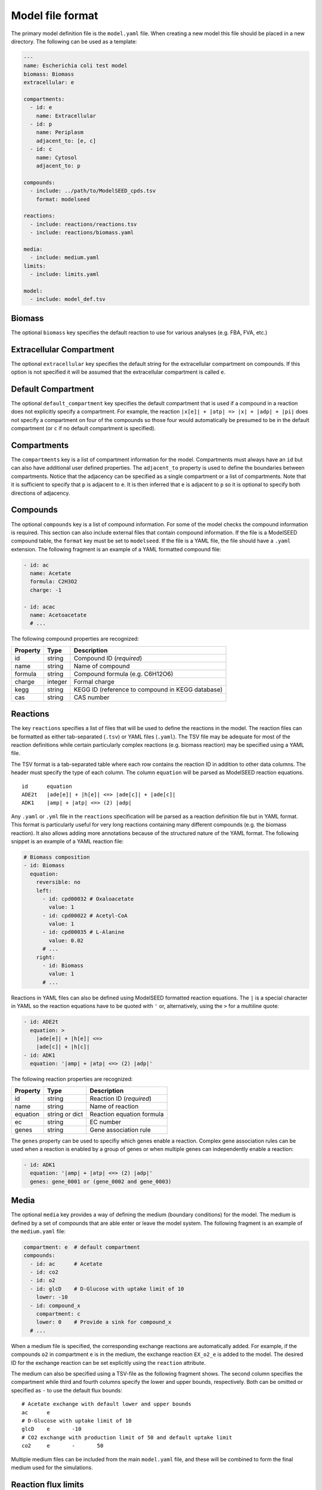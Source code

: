 
Model file format
=================

The primary model definition file is the ``model.yaml`` file. When creating a
new model this file should be placed in a new directory. The following can be
used as a template:

.. code-block:: yaml

    ---
    name: Escherichia coli test model
    biomass: Biomass
    extracellular: e

    compartments:
      - id: e
        name: Extracellular
      - id: p
        name: Periplasm
        adjacent_to: [e, c]
      - id: c
        name: Cytosol
        adjacent_to: p

    compounds:
      - include: ../path/to/ModelSEED_cpds.tsv
        format: modelseed

    reactions:
      - include: reactions/reactions.tsv
      - include: reactions/biomass.yaml

    media:
      - include: medium.yaml
    limits:
      - include: limits.yaml

    model:
      - include: model_def.tsv

Biomass
-------

The optional ``biomass`` key specifies the default reaction to use for
various analyses (e.g. FBA, FVA, etc.)

Extracellular Compartment
-------------------------

The optional ``extracellular`` key specifies the default string for
the extracellular compartment on compounds. If this option is not
specified it will be assumed that the extracellular compartment is called ``e``.

Default Compartment
--------------------------

The optional ``default_compartment`` key specifies the default compartment
that is used if a compound in a reaction does not explicitly specify a
compartment.  For example, the reaction ``|x[e]| + |atp| => |x| + |adp| + |pi|``
does not specify a compartment on four of the compounds so those four would
automatically be presumed to be in the default compartment (or ``c`` if no default
compartment is specified).

Compartments
------------

The ``compartments`` key is a list of compartment information for the model.
Compartments must always have an ``id`` but can also have additional user
defined properties. The ``adjacent_to`` property is used to define the
boundaries between compartments. Notice that the adjacency can be specified as
a single compartment or a list of compartments. Note that it is sufficient to
specify that ``p`` is adjacent to ``e``. It is then inferred that ``e`` is
adjacent to ``p`` so it is optional to specify both directions of adjacency.

Compounds
---------

The optional ``compounds`` key is a list of compound information. For some
of the model checks the compound information is required. This section can also
include external files that contain compound information. If the file is a
ModelSEED compound table, the ``format`` key must be set to ``modelseed``. If
the file is a YAML file, the file should have a ``.yaml`` extension. The
following fragment is an example of a YAML formatted compound file:

.. code-block:: yaml

    - id: ac
      name: Acetate
      formula: C2H3O2
      charge: -1

    - id: acac
      name: Acetoacetate
      # ...

The following compound properties are recognized:

========  =======  ================================================
Property  Type     Description
========  =======  ================================================
id        string   Compound ID (*required*)
name      string   Name of compound
formula   string   Compound formula (e.g. C6H12O6)
charge    integer  Formal charge
kegg      string   KEGG ID (reference to compound in KEGG database)
cas       string   CAS number
========  =======  ================================================

Reactions
---------

The key ``reactions`` specifies a list of files that will be used to define
the reactions in the model. The reaction files can be formatted as either
tab-separated (``.tsv``) or YAML files (``.yaml``). The TSV file may be
adequate for most of the reaction definitions while certain particularly
complex reactions (e.g. biomass reaction) may be specified using a YAML file.

The TSV format is a tab-separated table where each row contains the reaction ID
in addition to other data columns. The header must specify the type of each
column. The column ``equation`` will be parsed as ModelSEED reaction equations.

::

    id      equation
    ADE2t   |ade[e]| + |h[e]| <=> |ade[c]| + |ade[c]|
    ADK1    |amp| + |atp| <=> (2) |adp|

Any ``.yaml`` or ``.yml`` file in the ``reactions`` specification will be
parsed as a reaction definition file but in YAML format. This format is
particularly useful for very long reactions containing many different compounds
(e.g. the biomass reaction). It also allows adding more annotations because of
the structured nature of the YAML format. The following snippet is an example
of a YAML reaction file:

.. code-block:: yaml

    # Biomass composition
    - id: Biomass
      equation:
        reversible: no
        left:
          - id: cpd00032 # Oxaloacetate
            value: 1
          - id: cpd00022 # Acetyl-CoA
            value: 1
          - id: cpd00035 # L-Alanine
            value: 0.02
          # ...
        right:
          - id: Biomass
            value: 1
          # ...

Reactions in YAML files can also be defined using ModelSEED formatted reaction
equations. The ``|`` is a special character in YAML so the reaction equations
have to be quoted with ``'`` or, alternatively, using the ``>`` for a multiline
quote:

.. code-block:: yaml

    - id: ADE2t
      equation: >
        |ade[e]| + |h[e]| <=>
        |ade[c]| + |h[c]|
    - id: ADK1
      equation: '|amp| + |atp| <=> (2) |adp|'

The following reaction properties are recognized:

========  ===============  ==========================================
Property  Type             Description
========  ===============  ==========================================
id        string           Reaction ID (*required*)
name      string           Name of reaction
equation  string or dict   Reaction equation formula
ec        string           EC number
genes     string           Gene association rule
========  ===============  ==========================================

The ``genes`` property can be used to specifiy which genes enable a reaction.
Complex gene association rules can be used when a reaction is enabled by a
group of genes or when multiple genes can independently enable a reaction:

.. code-block:: yaml

    - id: ADK1
      equation: '|amp| + |atp| <=> (2) |adp|'
      genes: gene_0001 or (gene_0002 and gene_0003)

Media
-----

The optional ``media`` key provides a way of defining the medium (boundary
conditions) for the model. The medium is defined by a set of compounds that are
able enter or leave the model system. The following fragment is an example of
the ``medium.yaml`` file:

.. code-block:: yaml

    compartment: e  # default compartment
    compounds:
      - id: ac      # Acetate
      - id: co2
      - id: o2
      - id: glcD    # D-Glucose with uptake limit of 10
        lower: -10
      - id: compound_x
        compartment: c
        lower: 0    # Provide a sink for compound_x
      # ...

When a medium file is specified, the corresponding exchange reactions are
automatically added. For example, if the compounds ``o2`` in compartment ``e``
is in the medium, the exchange reaction ``EX_o2_e`` is added to the model. The
desired ID for the exchange reaction can be set explicitly using the
``reaction`` attribute.

The medium can also be specified using a TSV-file as the following fragment
shows. The second column specifies the compartment while third and fourth
columns specify the lower and upper bounds, respectively. Both can be omitted
or specified as ``-`` to use the default flux bounds::

    # Acetate exchange with default lower and upper bounds
    ac      e
    # D-Glucose with uptake limit of 10
    glcD    e       -10
    # CO2 exchange with production limit of 50 and default uptake limit
    co2     e       -       50

Multiple medium files can be included from the main ``model.yaml`` file, and
these will be combined to form the final medium used for the simulations.

Reaction flux limits
--------------------

The optional ``limits`` property lists the files that are to be combined and
applied as the reaction flux limits. This can be used to limit certain
reactions in the model. The following fragment is an example of a limits file
in the YAML format. The lower and upper specifies the flux bounds and they are
both optional. The fixed key is a shortcut to set both lower and upper to its
value:

.. code-block:: yaml

    - reaction: ADK1
      upper: 10
    - reaction: ADE2t
      lower: -50
      upper: 50
    - reaction: DHPTDNRN
      fixed: 0

The limits can also be specified using a TSV-file as shown in the following
fragment::

    # Make ADE2t irreversible by imposing a lower bound of 0
    ADE2t    0
    # Only allow limited flux on ADK1
    ADK1     -10    10

Model Definition
----------------

The ``model`` property can be used to include a table file that specifies
a subset of reactions that are used in the model. If no model definition file
is given then all the reactions in the model will be used::

    ACALD
    ACALDt
    ACKr
    ...
